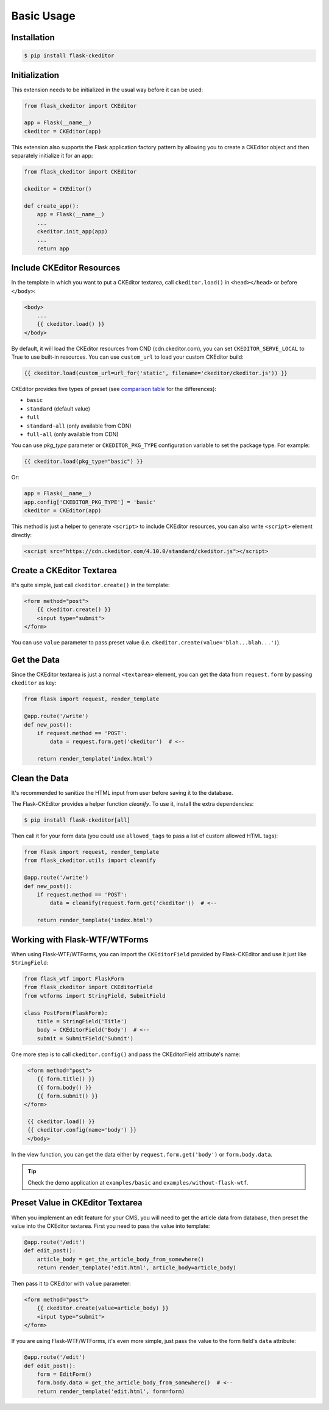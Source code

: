 Basic Usage
============

Installation
-------------

.. code-block:: bash

   $ pip install flask-ckeditor

Initialization
--------------

This extension needs to be initialized in the usual way before it can be
used:

.. code-block:: python

   from flask_ckeditor import CKEditor

   app = Flask(__name__)
   ckeditor = CKEditor(app)


This extension also supports the Flask application factory pattern by allowing you to create
a CKEditor object and then separately initialize it for an app:

.. code-block:: python

    from flask_ckeditor import CKEditor

    ckeditor = CKEditor()

    def create_app():
        app = Flask(__name__)
        ...
        ckeditor.init_app(app)
        ...
        return app

Include CKEditor Resources
--------------------------

In the template in which you want to put a CKEditor textarea, call ``ckeditor.load()``
in ``<head></head>`` or before ``</body>``:

.. code-block:: jinja

   <body>
       ...
       {{ ckeditor.load() }}
   </body>

By default, it will load the CKEditor resources from CND (cdn.ckeditor.com), you can set ``CKEDITOR_SERVE_LOCAL``
to True to use built-in resources. You can use ``custom_url`` to load your custom CKEditor build:

.. code-block:: jinja

   {{ ckeditor.load(custom_url=url_for('static', filename='ckeditor/ckeditor.js')) }}


CKEditor provides five types of preset (see `comparison table <https://ckeditor.com/cke4/presets-all>`_ for the differences):

- ``basic``
- ``standard`` (default value)
- ``full``
- ``standard-all`` (only available from CDN)
- ``full-all`` (only available from CDN)

You can use `pkg_type` parameter or ``CKEDITOR_PKG_TYPE`` configuration variable to set the package type. For example:

.. code-block:: jinja

   {{ ckeditor.load(pkg_type="basic") }}

Or:

.. code-block:: python

    app = Flask(__name__)
    app.config['CKEDITOR_PKG_TYPE'] = 'basic'
    ckeditor = CKEditor(app)

This method is just a helper to generate ``<script>`` to include CKEditor resources, you can also
write ``<script>`` element directly:

.. code-block:: html

    <script src="https://cdn.ckeditor.com/4.10.0/standard/ckeditor.js"></script>

Create a CKEditor Textarea
---------------------------

It's quite simple, just call ``ckeditor.create()`` in the template:

.. code-block:: jinja

   <form method="post">
       {{ ckeditor.create() }}
       <input type="submit">
   </form>

You can use ``value`` parameter to pass preset value (i.e. ``ckeditor.create(value='blah...blah...')``).

Get the Data
------------

Since the CKEditor textarea is just a normal ``<textarea>`` element, you can get the data
from ``request.form`` by passing ``ckeditor`` as key:

.. code-block:: python

    from flask import request, render_template

    @app.route('/write')
    def new_post():
        if request.method == 'POST':
            data = request.form.get('ckeditor')  # <--

        return render_template('index.html')

Clean the Data
--------------

It's recommended to sanitize the HTML input from user before saving it to the database.

The Flask-CKEditor provides a helper function `cleanify`. To use it, install the extra dependencies:

.. code-block:: bash

   $ pip install flask-ckeditor[all]

Then call it for your form data (you could use ``allowed_tags`` to pass a list of custom allowed HTML tags):

.. code-block:: python

    from flask import request, render_template
    from flask_ckeditor.utils import cleanify

    @app.route('/write')
    def new_post():
        if request.method == 'POST':
            data = cleanify(request.form.get('ckeditor'))  # <--

        return render_template('index.html')

Working with Flask-WTF/WTForms
-------------------------------

When using Flask-WTF/WTForms, you can import the ``CKEditorField``
provided by Flask-CKEditor and use it just like ``StringField``:

.. code-block:: python

   from flask_wtf import FlaskForm
   from flask_ckeditor import CKEditorField
   from wtforms import StringField, SubmitField

   class PostForm(FlaskForm):
       title = StringField('Title')
       body = CKEditorField('Body')  # <--
       submit = SubmitField('Submit')


One more step is to call ``ckeditor.config()`` and pass the CKEditorField attribute's name:

.. code-block:: jinja

    <form method="post">
       {{ form.title() }}
       {{ form.body() }}
       {{ form.submit() }}
   </form>

    {{ ckeditor.load() }}
    {{ ckeditor.config(name='body') }}
    </body>

In the view function, you can get the data either by ``request.form.get('body')`` or ``form.body.data``.


.. tip:: Check the demo application at ``examples/basic`` and ``examples/without-flask-wtf``.


Preset Value in CKEditor Textarea
----------------------------------

When you implement an edit feature for your CMS, you will need to get the article data from database, then preset the value
into the CKEditor textarea. First you need to pass the value into template:

.. code-block:: python

    @app.route('/edit')
    def edit_post():
        article_body = get_the_article_body_from_somewhere()
        return render_template('edit.html', article_body=article_body)

Then pass it to CKEditor with ``value`` parameter:

.. code-block:: jinja

   <form method="post">
       {{ ckeditor.create(value=article_body) }}
       <input type="submit">
   </form>

If you are using Flask-WTF/WTForms, it's even more simple, just pass the value to the form field's ``data`` attribute:

.. code-block:: python

    @app.route('/edit')
    def edit_post():
        form = EditForm()
        form.body.data = get_the_article_body_from_somewhere()  # <--
        return render_template('edit.html', form=form)
